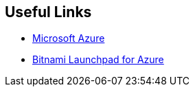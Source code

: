 == Useful Links
 * https://bitnami.com/redirect/to?from=%2Fazure&url=http%3A%2F%2Fwww.windowsazure.com%2Fen-us%2Fpricing%2Ffree-trial%2F%3FWT.mc_id%3DAEF469A45[Microsoft Azure]
 * https://azure.bitnami.com/[Bitnami Launchpad for Azure]
